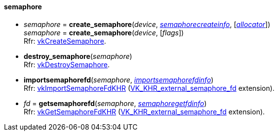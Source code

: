 
[[semaphore]]
==== semaphore

[[create_semaphore]]
* _semaphore_ = *create_semaphore*(_device_, <<semaphorecreateinfo, _semaphorecreateinfo_>>, [<<allocators, _allocator_>>]) +
_semaphore_ = *create_semaphore*(_device_, [_flags_]) +
[small]#Rfr: https://www.khronos.org/registry/vulkan/specs/1.0-extensions/html/vkspec.html#vkCreateSemaphore[vkCreateSemaphore].#

[[destroy_semaphore]]
* *destroy_semaphore*(_semaphore_) +
[small]#Rfr: https://www.khronos.org/registry/vulkan/specs/1.0-extensions/html/vkspec.html#vkDestroySemaphore[vkDestroySemaphore].#

[[importsemaphorefd]]
* *importsemaphorefd*(_semaphore_, <<importsemaphorefdinfo, _importsemaphorefdinfo_>>) +
[small]#Rfr: https://www.khronos.org/registry/vulkan/specs/1.0-extensions/html/vkspec.html#vkImportSemaphoreFdKHR[vkImportSemaphoreFdKHR] (https://www.khronos.org/registry/vulkan/specs/1.0-extensions/html/vkspec.html#VK_KHR_external_semaphore_fd[VK_KHR_external_semaphore_fd] extension).#

[[getsemaphorefd]]
* _fd_ = *getsemaphorefd*(_semaphore_, <<semaphoregetfdinfo, _semaphoregetfdinfo_>>) +
[small]#Rfr: https://www.khronos.org/registry/vulkan/specs/1.0-extensions/html/vkspec.html#vkGetSemaphoreFdKHR[vkGetSemaphoreFdKHR] (https://www.khronos.org/registry/vulkan/specs/1.0-extensions/html/vkspec.html#VK_KHR_external_semaphore_fd[VK_KHR_external_semaphore_fd] extension).#

